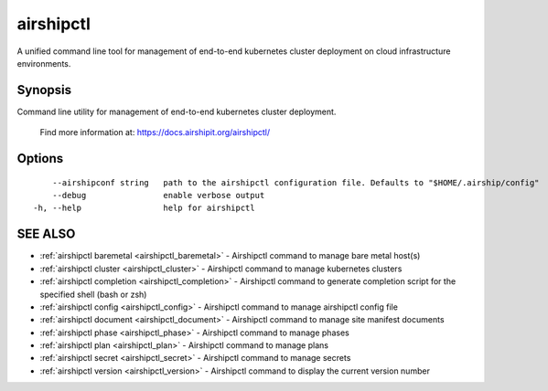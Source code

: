 .. _airshipctl:

airshipctl
----------

A unified command line tool for management of end-to-end kubernetes cluster deployment on cloud infrastructure environments.

Synopsis
~~~~~~~~


Command line utility for management of end-to-end kubernetes cluster deployment.

  Find more information at: https://docs.airshipit.org/airshipctl/


Options
~~~~~~~

::

      --airshipconf string   path to the airshipctl configuration file. Defaults to "$HOME/.airship/config"
      --debug                enable verbose output
  -h, --help                 help for airshipctl

SEE ALSO
~~~~~~~~

* :ref:`airshipctl baremetal <airshipctl_baremetal>` 	 - Airshipctl command to manage bare metal host(s)
* :ref:`airshipctl cluster <airshipctl_cluster>` 	 - Airshipctl command to manage kubernetes clusters
* :ref:`airshipctl completion <airshipctl_completion>` 	 - Airshipctl command to generate completion script for the specified shell (bash or zsh)
* :ref:`airshipctl config <airshipctl_config>` 	 - Airshipctl command to manage airshipctl config file
* :ref:`airshipctl document <airshipctl_document>` 	 - Airshipctl command to manage site manifest documents
* :ref:`airshipctl phase <airshipctl_phase>` 	 - Airshipctl command to manage phases
* :ref:`airshipctl plan <airshipctl_plan>` 	 - Airshipctl command to manage plans
* :ref:`airshipctl secret <airshipctl_secret>` 	 - Airshipctl command to manage secrets
* :ref:`airshipctl version <airshipctl_version>` 	 - Airshipctl command to display the current version number

